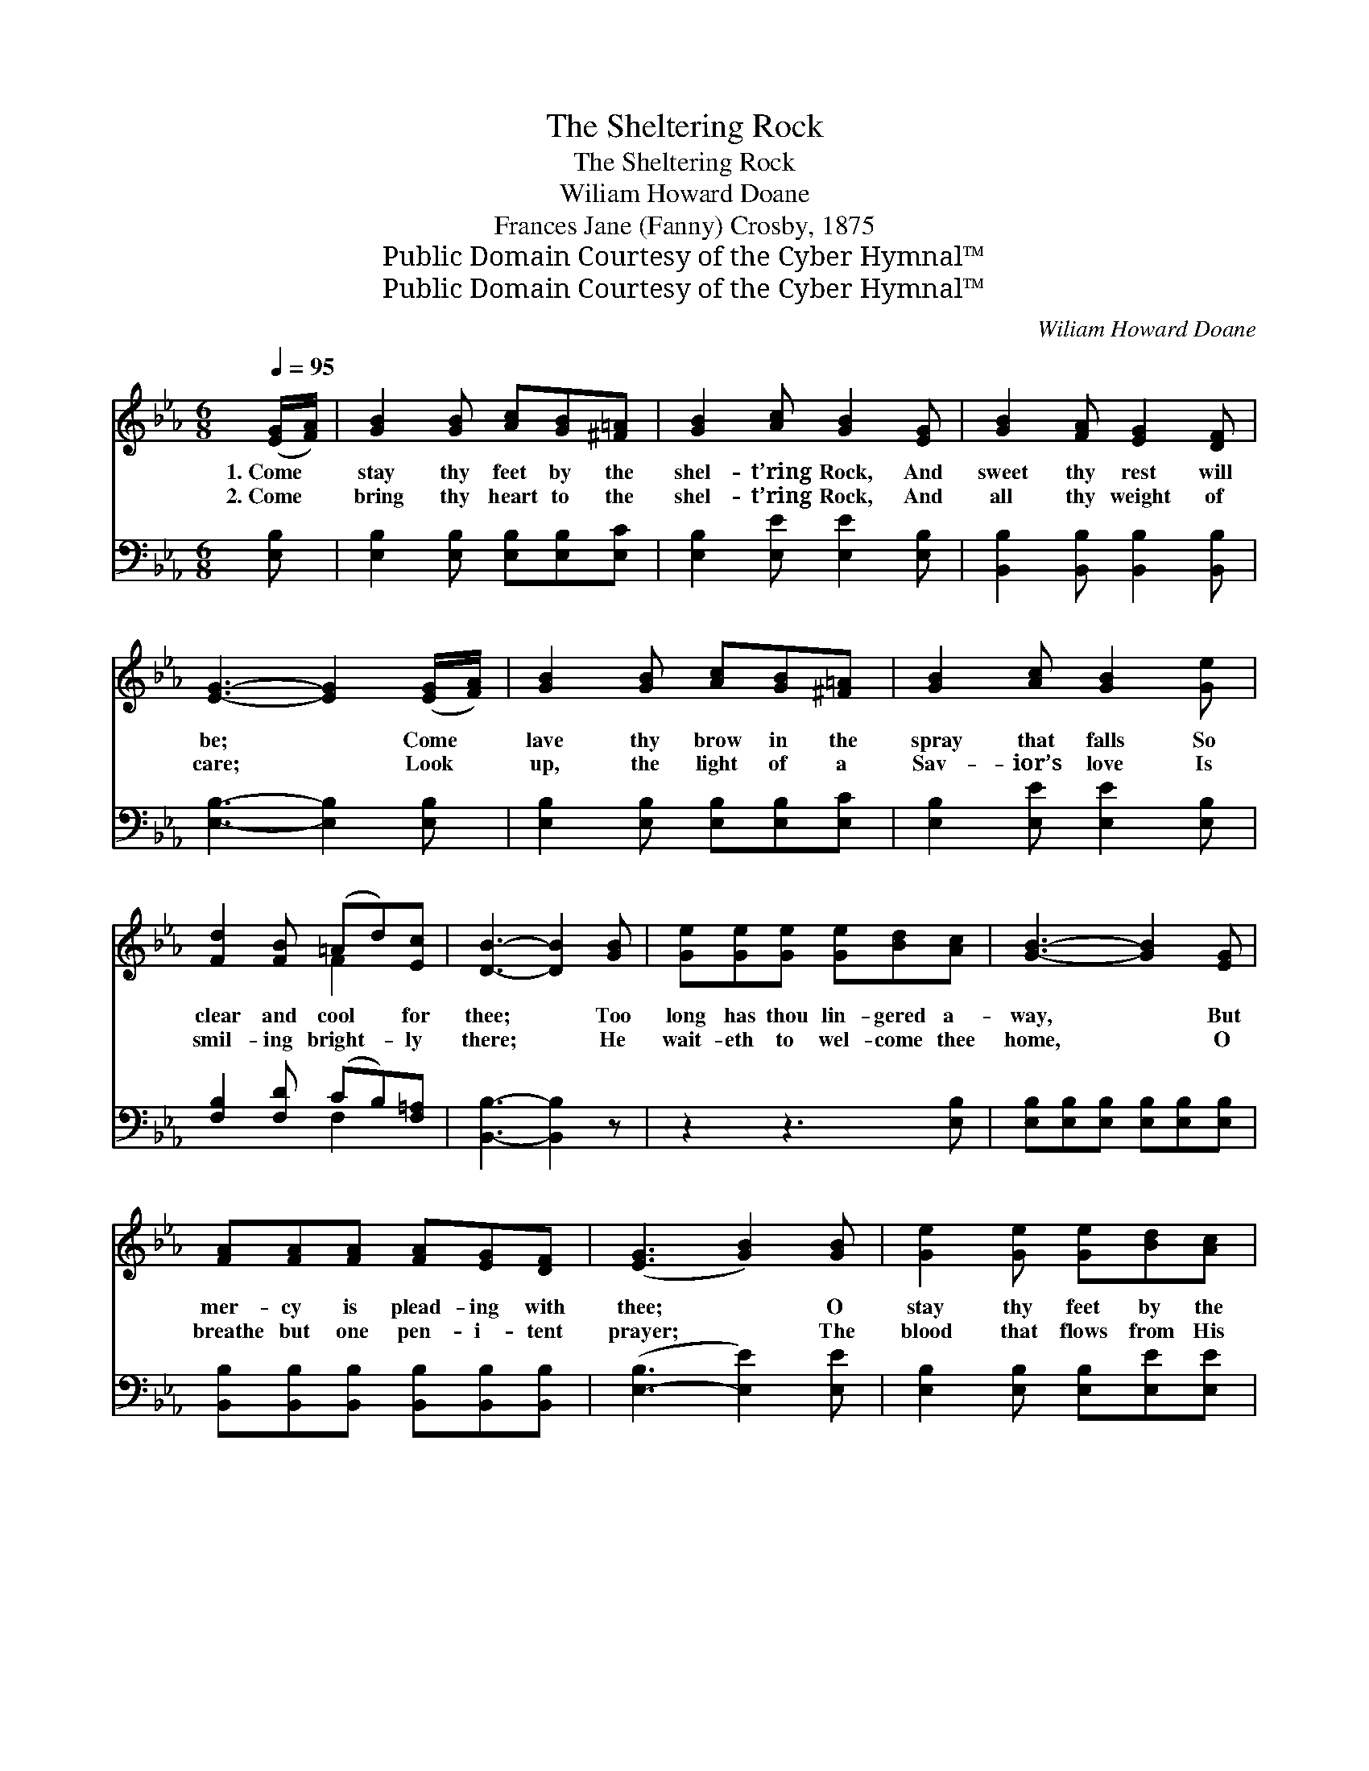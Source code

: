 X:1
T:The Sheltering Rock
T:The Sheltering Rock
T:Wiliam Howard Doane
T:Frances Jane (Fanny) Crosby, 1875
T:Public Domain Courtesy of the Cyber Hymnal™
T:Public Domain Courtesy of the Cyber Hymnal™
C:Wiliam Howard Doane
Z:Public Domain
Z:Courtesy of the Cyber Hymnal™
%%score ( 1 2 ) ( 3 4 )
L:1/8
Q:1/4=95
M:6/8
K:Eb
V:1 treble 
V:2 treble 
V:3 bass 
V:4 bass 
V:1
 ([EG]/[FA]/) | [GB]2 [GB] [Ac][GB][^F=A] | [GB]2 [Ac] [GB]2 [EG] | [GB]2 [FA] [EG]2 [DF] | %4
w: 1.~Come *|stay thy feet by the|shel- t’ring Rock, And|sweet thy rest will|
w: 2.~Come *|bring thy heart to the|shel- t’ring Rock, And|all thy weight of|
 [EG]3- [EG]2 ([EG]/[FA]/) | [GB]2 [GB] [Ac][GB][^F=A] | [GB]2 [Ac] [GB]2 [Ge] | %7
w: be; * Come *|lave thy brow in the|spray that falls So|
w: care; * Look *|up, the light of a|Sav- ior’s love Is|
 [Fd]2 [FB] (=Ad)[Ec] | [DB]3- [DB]2 [GB] | [Ge][Ge][Ge] [Ge][Bd][Ac] | [GB]3- [GB]2 [EG] | %11
w: clear and cool * for|thee; * Too|long has thou lin- gered a-|way, * But|
w: smil- ing bright- * ly|there; * He|wait- eth to wel- come thee|home, * O|
 [FA][FA][FA] [FA][EG][DF] | ([EG]3 [GB]2) [GB] | [Ge]2 [Ge] [Ge][Bd][Ac] | %14
w: mer- cy is plead- ing with|thee; * O|stay thy feet by the|
w: breathe but one pen- i- tent|prayer; * The|blood that flows from His|
 [Ac]2 [GB] !fermata![GB]2 [Ec] | [EB]2 E [EG]2 [DF] | E3- E2 ||"^Refrain" [EG] | [DB]3 [DB]3 | %19
w: shel- t’ring Rock, And|sweet thy rest will|be. *|Then|hide thee,|
w: wound- ed side, Thro’|faith will cleanse thee|there. *|||
 [EB]3 [EG]3 | [DB]2 [DB] [DB][Ec][Fd] | [Ge]6 | [Ae]3 [Ac]3 | [GB]3 !fermata![Ge]3 | %24
w: hide thee|In the cleft of the|Rock;|Hide thee,|hide thee,|
w: |||||
 [Fd][Fd][Fd] [Ad][Ac][Ad] | [Ge]3- [Ge]2 |] %26
w: Hide in the cleft of the|Rock. *|
w: ||
V:2
 x | x6 | x6 | x6 | x6 | x6 | x6 | x3 F2 x | x6 | x6 | x6 | x6 | x6 | x6 | x6 | x2 E x3 | E3- E2 || %17
 x | x6 | x6 | x6 | x6 | x6 | x6 | x6 | x5 |] %26
V:3
 [E,B,] | [E,B,]2 [E,B,] [E,B,][E,B,][E,C] | [E,B,]2 [E,E] [E,E]2 [E,B,] | %3
 [B,,B,]2 [B,,B,] [B,,B,]2 [B,,B,] | [E,B,]3- [E,B,]2 [E,B,] | [E,B,]2 [E,B,] [E,B,][E,B,][E,C] | %6
 [E,B,]2 [E,E] [E,E]2 [E,B,] | [F,B,]2 [F,D] (CB,)[F,=A,] | [B,,B,]3- [B,,B,]2 z | z2 z3 [E,B,] | %10
 [E,B,][E,B,][E,B,] [E,B,][E,B,][E,B,] | [B,,B,][B,,B,][B,,B,] [B,,B,][B,,B,][B,,B,] | %12
 ([E,-B,]3 [E,E]2) [E,E] | [E,B,]2 [E,B,] [E,B,][E,E][E,E] | [E,E]2 [E,E] !fermata![E,E]2 [E,A,] | %15
 [E,G,]2 [G,B,] B,2 [B,,A,] | [E,G,]3- [E,G,]2 || [E,B,] | [B,,B,][B,,B,][B,,B,] [B,,A,]3 | %19
 [E,G,][E,G,][E,G,] [E,B,]3 | B,2 B, [B,,B,][B,,B,][B,,B,] | [E,B,]6 | [A,C][A,C][A,C] [A,E]3 | %23
 [E,E][E,E][E,E] !fermata![E,B,]3 | B,B,B, [B,,B,][B,,B,][B,,B,] | [E,B,]3- [E,B,]2 |] %26
V:4
 x | x6 | x6 | x6 | x6 | x6 | x6 | x3 F,2 x | x6 | x6 | x6 | x6 | x6 | x6 | x6 | x3 B,2 x | x5 || %17
 x | x6 | x6 | B,2 B, x3 | x6 | x6 | x6 | B,B,B, x3 | x5 |] %26

